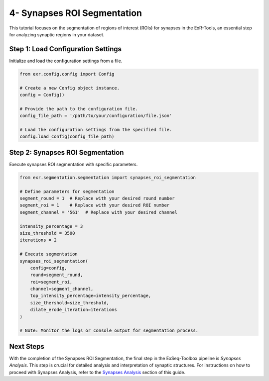 4- Synapses ROI Segmentation
=============================

This tutorial focuses on the segmentation of regions of interest (ROIs) for synapses in the ExR-Tools, an essential step for analyzing synaptic regions in your dataset.

Step 1: Load Configuration Settings
------------------------------------

Initialize and load the configuration settings from a file.

.. code-block:: python

    from exr.config.config import Config

    # Create a new Config object instance.
    config = Config()

    # Provide the path to the configuration file.
    config_file_path = '/path/to/your/configuration/file.json'

    # Load the configuration settings from the specified file.
    config.load_config(config_file_path)

Step 2: Synapses ROI Segmentation
---------------------------------

Execute synapses ROI segmentation with specific parameters.

.. code-block:: python

    from exr.segmentation.segmentation import synapses_roi_segmentation

    # Define parameters for segmentation
    segment_round = 1  # Replace with your desired round number
    segment_roi = 1    # Replace with your desired ROI number
    segment_channel = '561'  # Replace with your desired channel

    intensity_percentage = 3
    size_threshold = 3500
    iterations = 2

    # Execute segmentation
    synapses_roi_segmentation(
        config=config,
        round=segment_round,
        roi=segment_roi,
        channel=segment_channel,
        top_intensity_percentage=intensity_percentage,
        size_thershold=size_threshold,
        dilate_erode_iteration=iterations
    )

    # Note: Monitor the logs or console output for segmentation process.

Next Steps
----------

With the completion of the Synapses ROI Segmentation, the final step in the ExSeq-Toolbox pipeline is *Synapses Analysis*. This step is crucial for detailed analysis and interpretation of synaptic structures. For instructions on how to proceed with Synapses Analysis, refer to the `Synapses Analysis <synapses_analysis.html>`_ section of this guide.
